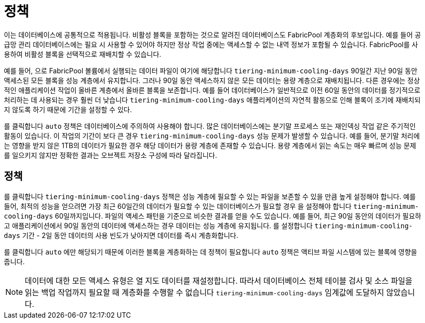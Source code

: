 = 정책
:allow-uri-read: 


이는 데이터베이스에 공통적으로 적용됩니다. 비활성 블록을 포함하는 것으로 알려진 데이터베이스도 FabricPool 계층화의 후보입니다. 예를 들어 공급망 관리 데이터베이스에는 필요 시 사용할 수 있어야 하지만 정상 작업 중에는 액세스할 수 없는 내역 정보가 포함될 수 있습니다. FabricPool를 사용하여 비활성 블록을 선택적으로 재배치할 수 있습니다.

예를 들어, 으로 FabricPool 볼륨에서 실행되는 데이터 파일이 여기에 해당합니다 `tiering-minimum-cooling-days` 90일간 지난 90일 동안 액세스된 모든 블록을 성능 계층에서 유지합니다. 그러나 90일 동안 액세스하지 않은 모든 데이터는 용량 계층으로 재배치됩니다. 다른 경우에는 정상적인 애플리케이션 작업이 올바른 계층에서 올바른 블록을 보존합니다. 예를 들어 데이터베이스가 일반적으로 이전 60일 동안의 데이터를 정기적으로 처리하는 데 사용되는 경우 훨씬 더 낮습니다 `tiering-minimum-cooling-days` 애플리케이션의 자연적 활동으로 인해 블록이 조기에 재배치되지 않도록 하기 때문에 기간을 설정할 수 있다.

를 클릭합니다 `auto` 정책은 데이터베이스에 주의하여 사용해야 합니다. 많은 데이터베이스에는 분기말 프로세스 또는 재인덱싱 작업 같은 주기적인 활동이 있습니다. 이 작업의 기간이 보다 큰 경우 `tiering-minimum-cooling-days` 성능 문제가 발생할 수 있습니다. 예를 들어, 분기말 처리에는 영향을 받지 않은 1TB의 데이터가 필요한 경우 해당 데이터가 용량 계층에 존재할 수 있습니다. 용량 계층에서 읽는 속도는 매우 빠르며 성능 문제를 일으키지 않지만 정확한 결과는 오브젝트 저장소 구성에 따라 달라집니다.



== 정책

를 클릭합니다 `tiering-minimum-cooling-days` 정책은 성능 계층에 필요할 수 있는 파일을 보존할 수 있을 만큼 높게 설정해야 합니다. 예를 들어, 최적의 성능을 얻으려면 가장 최근 60일간의 데이터가 필요할 수 있는 데이터베이스가 필요할 경우 을 설정해야 합니다 `tiering-minimum-cooling-days` 60일까지입니다. 파일의 액세스 패턴을 기준으로 비슷한 결과를 얻을 수도 있습니다. 예를 들어, 최근 90일 동안의 데이터가 필요하고 애플리케이션에서 90일 동안의 데이터에 액세스하는 경우 데이터는 성능 계층에 유지됩니다. 를 설정합니다 `tiering-minimum-cooling-days` 기간 - 2일 동안 데이터의 사용 빈도가 낮아지면 데이터를 즉시 계층화합니다.

를 클릭합니다 `auto` 에만 해당되기 때문에 이러한 블록을 계층화하는 데 정책이 필요합니다 `auto` 정책은 액티브 파일 시스템에 있는 블록에 영향을 줍니다.


NOTE: 데이터에 대한 모든 액세스 유형은 열 지도 데이터를 재설정합니다. 따라서 데이터베이스 전체 테이블 검사 및 소스 파일을 읽는 백업 작업까지 필요할 때 계층화를 수행할 수 없습니다 `tiering-minimum-cooling-days` 임계값에 도달하지 않았습니다.
